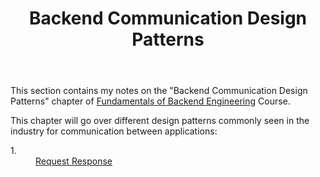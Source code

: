 #+TITLE: Backend Communication Design Patterns

This section contains my notes on the "Backend Communication Design Patterns"
chapter of [[https://www.udemy.com/course/fundamentals-of-backend-communications-and-protocols/?kw=fundamentals+of+backend+eng&src=sac][Fundamentals of Backend Engineering]] Course.

This chapter will go over different design patterns commonly seen in the
industry for communication between applications:
- 1. :: [[./RequestResponse/README.org][Request Response]]
